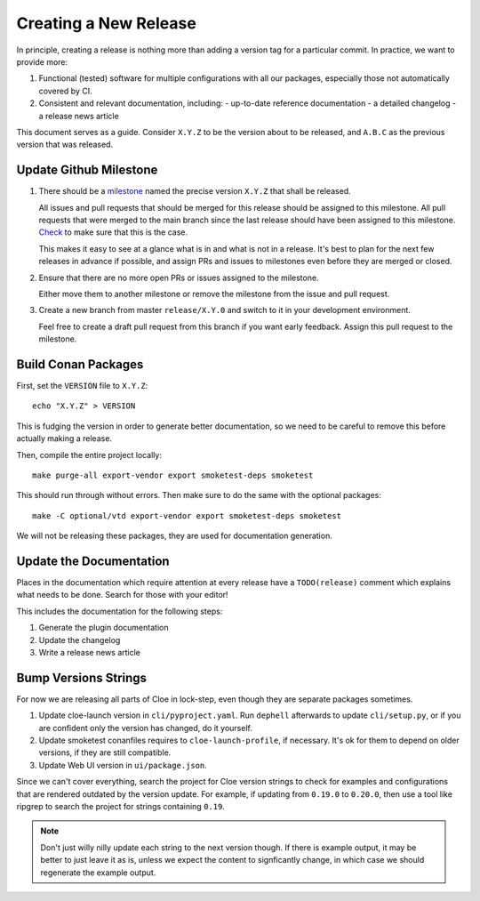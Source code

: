 Creating a New Release
======================

In principle, creating a release is nothing more than adding a version
tag for a particular commit. In practice, we want to provide more:

1. Functional (tested) software for multiple configurations with all
   our packages, especially those not automatically covered by CI.

2. Consistent and relevant documentation, including:
   - up-to-date reference documentation
   - a detailed changelog
   - a release news article

This document serves as a guide. Consider ``X.Y.Z`` to be the version
about to be released, and ``A.B.C`` as the previous version that was
released.

.. highlight:: bash

Update Github Milestone
-----------------------

1. There should be a `milestone <https://github.com/eclipse/cloe/milestones>`_
   named the precise version ``X.Y.Z`` that shall be released.

   All issues and pull requests that should be merged for this release should be
   assigned to this milestone. All pull requests that were merged to the main
   branch since the last release should have been assigned to this milestone.
   `Check <https://github.com/eclipse/cloe/pulls?q=is%3Apr+is%3Amerged+no%3Amilestone>`_
   to make sure that this is the case.

   This makes it easy to see at a glance what is in and what is not in a release.
   It's best to plan for the next few releases in advance if possible, and
   assign PRs and issues to milestones even before they are merged or closed.

2. Ensure that there are no more open PRs or issues assigned to the milestone.

   Either move them to another milestone or remove the milestone from the issue
   and pull request.

3. Create a new branch from master ``release/X.Y.0`` and switch to it in your
   development environment.

   Feel free to create a draft pull request from this branch if you want early
   feedback. Assign this pull request to the milestone.

Build Conan Packages
--------------------

First, set the ``VERSION`` file to ``X.Y.Z``::

    echo "X.Y.Z" > VERSION

This is fudging the version in order to generate better documentation, so we
need to be careful to remove this before actually making a release.

Then, compile the entire project locally::

    make purge-all export-vendor export smoketest-deps smoketest

This should run through without errors. Then make sure to do the same with
the optional packages::

    make -C optional/vtd export-vendor export smoketest-deps smoketest

We will not be releasing these packages, they are used for documentation
generation.

Update the Documentation
------------------------

Places in the documentation which require attention at every release have
a ``TODO(release)`` comment which explains what needs to be done.
Search for those with your editor!

This includes the documentation for the following steps:

1. Generate the plugin documentation
2. Update the changelog
3. Write a release news article

Bump Versions Strings
---------------------

For now we are releasing all parts of Cloe in lock-step, even though they
are separate packages sometimes.

1. Update cloe-launch version in ``cli/pyproject.yaml``.
   Run ``dephell`` afterwards to update ``cli/setup.py``, or if you are confident
   only the version has changed, do it yourself.

2. Update smoketest conanfiles requires to ``cloe-launch-profile``, if necessary.
   It's ok for them to depend on older versions, if they are still compatible.

3. Update Web UI version in ``ui/package.json``.

Since we can't cover everything, search the project for Cloe version strings to
check for examples and configurations that are rendered outdated by the version
update. For example, if updating from ``0.19.0`` to ``0.20.0``, then use a tool
like ripgrep to search the project for strings containing ``0.19``.

.. note::
   Don't just willy nilly update each string to the next version though. If
   there is example output, it may be better to just leave it as is, unless we
   expect the content to signficantly change, in which case we should regenerate
   the example output.
